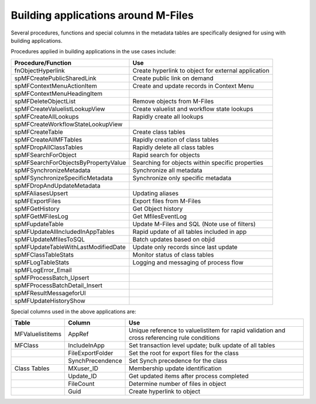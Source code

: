 Building applications around M-Files
====================================

Several procedures, functions and special columns in the metadata tables
are specifically designed for using with building applications.

Procedures applied in building applications in the use cases include:

===================================  =====================================================
Procedure/Function                   Use
===================================  =====================================================
fnObjectHyperlink                    Create hyperlink to object for external application
spMFCreatePublicSharedLink           Create public link on demand
spMFContextMenuActionItem            Create and update records in Context Menu
spMFContextMenuHeadingItem           |_|
spMFDeleteObjectList                 Remove objects from M-Files
spMFCreateValuelistLookupView        Create valuelist and workflow state lookups
spMFCreateAllLookups                 Rapidly create all lookups
spMFCreateWorkflowStateLookupView    |_|
spMFCreateTable                      Create class tables
spMFCreateAllMFTables                Rapidly creation of class tables
spMFDropAllClassTables               Rapidly delete all class tables
spMFSearchForObject                  Rapid search for objects
spMFSearchForObjectsByPropertyValue  Searching for objects within specific properties
spMFSynchronizeMetadata              Synchronize all metadata
spMFSynchronizeSpecificMetadata      Synchronize only specific metadata
spMFDropAndUpdateMetadata            |_|
spMFAliasesUpsert                    Updating aliases
spMFExportFiles                      Export files from M-Files
spMFGetHistory                       Get Object history
spMFGetMFilesLog                     Get MfilesEventLog
spMFupdateTable                      Update M-Files and SQL (Note use of filters)
spMFUpdateAllIncludedInAppTables     Rapid update of all tables included in app
spMFUpdateMfilesToSQL                Batch updates based on objid
spMFUpdateTableWithLastModifiedDate  Update only records since last update
spMFClassTableStats                  Monitor status of class tables
spMFLogTableStats                    Logging and messaging of process flow
spMFLogError\_Email                  |_|
spMFProcessBatch\_Upsert             |_|
spMFProcessBatchDetail\_Insert       |_|
spMFResultMessageforUI               |_|
spMFUpdateHistoryShow                |_|
===================================  =====================================================

Special columns used in the above applications are:

================  ================  ======================================================
Table             Column            Use
================  ================  ======================================================
MFValuelistitems  AppRef            Unique reference to valuelistitem for rapid validation and cross referencing rule conditions
MFClass           IncludeInApp      Set transaction level update; bulk update of all tables
|_|               FileExportFolder  Set the root for export files for the class
|_|               SynchPrecendence  Set Synch precedence for the class
Class Tables      MXuser\_ID        Membership update identification
|_|               Update\_ID        Get updated items after process completed
|_|               FileCount         Determine number of files in object
|_|               Guid              Create hyperlink to object
================  ================  ======================================================

.. |_| unicode:: 0xA0
   :trim:

